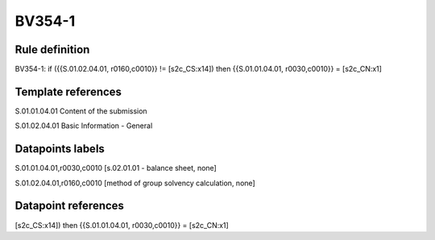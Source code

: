 =======
BV354-1
=======

Rule definition
---------------

BV354-1: if ({{S.01.02.04.01, r0160,c0010}} != [s2c_CS:x14]) then {{S.01.01.04.01, r0030,c0010}} = [s2c_CN:x1]


Template references
-------------------

S.01.01.04.01 Content of the submission

S.01.02.04.01 Basic Information - General


Datapoints labels
-----------------

S.01.01.04.01,r0030,c0010 [s.02.01.01 - balance sheet, none]

S.01.02.04.01,r0160,c0010 [method of group solvency calculation, none]



Datapoint references
--------------------

[s2c_CS:x14]) then {{S.01.01.04.01, r0030,c0010}} = [s2c_CN:x1]
